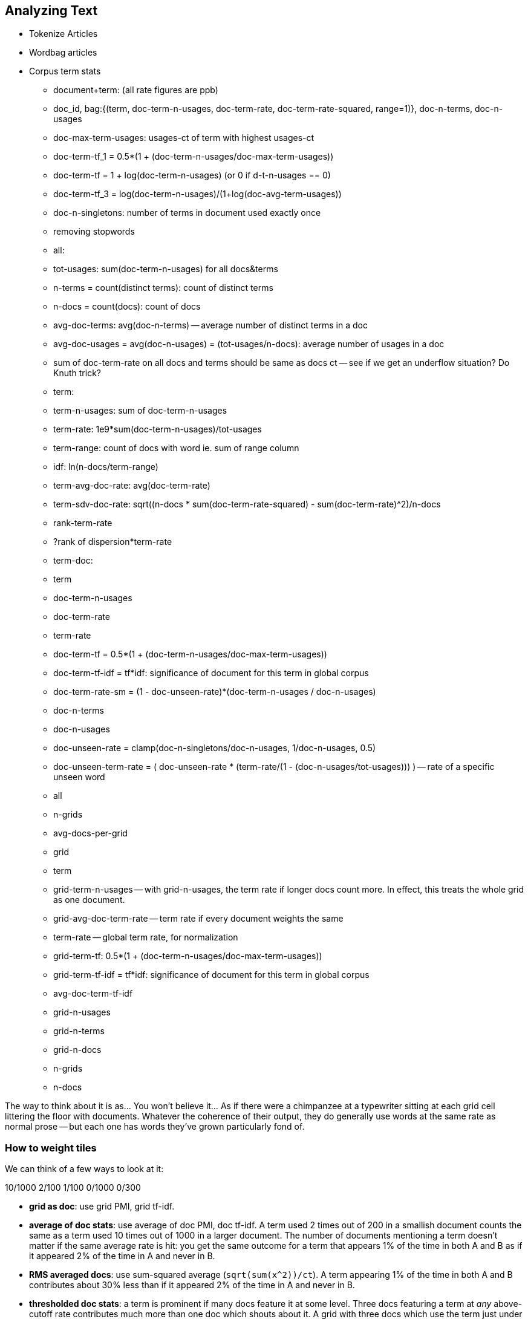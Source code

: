 == Analyzing Text

* Tokenize Articles
* Wordbag articles
* Corpus term stats
  - document+term: (all rate figures are ppb)
    - doc_id, bag:{(term, doc-term-n-usages, doc-term-rate, doc-term-rate-squared, range=1)}, doc-n-terms, doc-n-usages
    - doc-max-term-usages: usages-ct of term with highest usages-ct
    - doc-term-tf_1 = 0.5*(1 + (doc-term-n-usages/doc-max-term-usages))
    - doc-term-tf   = 1 + log(doc-term-n-usages) (or 0 if d-t-n-usages == 0)
    - doc-term-tf_3 = log(doc-term-n-usages)/(1+log(doc-avg-term-usages))
    - doc-n-singletons: number of terms in document used exactly once
  
  - removing stopwords
  
  - all:
    - tot-usages: sum(doc-term-n-usages) for all docs&terms
    - n-terms = count(distinct terms): count of distinct terms
    - n-docs = count(docs): count of docs
    - avg-doc-terms: avg(doc-n-terms) -- average number of distinct terms in a doc
    - avg-doc-usages = avg(doc-n-usages) = (tot-usages/n-docs): average number of usages in a doc
    - sum of doc-term-rate on all docs and terms should be same as docs ct -- see if we get an underflow situation? Do Knuth trick?
    
  - term: 
    - term-n-usages: sum of doc-term-n-usages
    - term-rate: 1e9*sum(doc-term-n-usages)/tot-usages
    - term-range: count of docs with word ie. sum of range column
    - idf: ln(n-docs/term-range)
    - term-avg-doc-rate: avg(doc-term-rate)
    - term-sdv-doc-rate: sqrt((n-docs * sum(doc-term-rate-squared) - sum(doc-term-rate)^2)/n-docs
    - rank-term-rate
    - ?rank of dispersion*term-rate
  
  - term-doc:
    - term
      - doc-term-n-usages
      - doc-term-rate
      - term-rate
      - doc-term-tf = 0.5*(1 + (doc-term-n-usages/doc-max-term-usages))
      - doc-term-tf-idf = tf*idf: significance of document for this term in global corpus
      - doc-term-rate-sm = (1 - doc-unseen-rate)*(doc-term-n-usages / doc-n-usages)
    - doc-n-terms
    - doc-n-usages
    - doc-unseen-rate = clamp(doc-n-singletons/doc-n-usages, 1/doc-n-usages, 0.5)
    - doc-unseen-term-rate = ( doc-unseen-rate * (term-rate/(1 - (doc-n-usages/tot-usages))) ) -- rate of a specific unseen word 
  - all
    - n-grids
    - avg-docs-per-grid
  - grid
    - term
      - grid-term-n-usages -- with grid-n-usages, the term rate if longer docs count more. In effect, this treats the whole grid as one document.
      - grid-avg-doc-term-rate -- term rate if every document weights the same
      - term-rate -- global term rate, for normalization
      - grid-term-tf: 0.5*(1 + (doc-term-n-usages/doc-max-term-usages))
      - grid-term-tf-idf = tf*idf: significance of document for this term in global corpus
      - avg-doc-term-tf-idf
    - grid-n-usages
    - grid-n-terms
    - grid-n-docs
    - n-grids
    - n-docs

The way to think about it is as... You won't believe it... As if there were a chimpanzee at a typewriter sitting at each grid cell littering the floor with documents. Whatever the coherence of their output, they do generally use words at the same rate as normal prose -- but each one has words they've grown particularly fond of.  

=== How to weight tiles


We can think of a few ways to look at it:

10/1000    2/100   1/100   0/1000 0/300 




- **grid as doc**: use grid PMI, grid tf-idf. 
- **average of doc stats**: use average of doc PMI, doc tf-idf. A term used 2 times out of 200 in a smallish document counts the same as a term used 10 times out of 1000 in a larger document. The number of documents mentioning a term doesn't matter if the same average rate is hit: you get the same outcome for a term that appears 1% of the time in both A and B as if it appeared 2% of the time in A and never in B.
- **RMS averaged docs**: use sum-squared average (`sqrt(sum(x^2))/ct`). A term appearing 1% of the time in both A and B contributes about 30% less than if it appeared 2% of the time in A and never in B.
- **thresholded doc stats**: a term is prominent if many docs feature it at some level. Three docs featuring a term at _any_ above-cutoff rate contributes much more than one doc which shouts about it. A grid with three docs which use the term just under threshold doesn't is the same as one that doesn't mention it.
- an ad-hoc mixture of the above.

=== Count-min-sketch

* Count-min-sketch filter for bigrams
  - hash 
  - choosing a hash function; watch out for deanonymization
  - choosing number, length of hash; using parts of a hash as hash. (2^21 = 2 million, getting three from a 64-bit hash; 2^25 = 33 million, getting five from two 64-bit hashes; 2^26 = 66 million, getting six from five 32-bit hashes / 2 64-bit and a 32-bit; 2^27 = 134 million, getting seven from three 64-bit hashes.)
  - http://web.stanford.edu/class/cs166/lectures/12/Small12.pdf
  - w is the number of possible hash outcomes. Eg for 21-bit hash get 2 million slots; for 25-bit hash get 33 million slots
  - dh is the number of hash functions we use
  - a_i is the usages count for term a
  - U = |a|_1 (the l1 norm of a) is sum(a_i): the total usage count
  - |a|_2 (l2 norm) is sqrt(sum(a_i^2)); it is strictly less than |a|_1.
  - the naive background error with one hash function will be U/w: scattering the U observations evenly across w outcomes. If I have 4 million articles averaging 100 words each, and 25 bits giving 33 million slots, the expected slop is 12 counts. For 21 bits, it's 400m/2m= 191 counts.
  - with many hash functions, if we take 
    - eps   = e * U / w = 2.718 * U / 2^hashbits
    - delta = 1/exp(dh) -- with 4 hashes it's 1/55, 5 hashes it's ~1/150, with seven it's ~1/1100
  - then with probability delta, the error in count will be less than eps.
  - summary
    - w = 2^hbits
    - data size = dh*w
    - background bin count = U/w
    - eps = e * U/w
    - delta = 1/exp(dh)
  - for 400m usages, 21 bits, 


* BNC stats: #1 "the": 62k ppm; #10, "was": 9.2k ppm; 36 ppm: "at once", empire, sugar; 17 ppm: "as opposed to", horrible, measurements; 10 ppm "relative to", dirt, sexually
  - http://ucrel.lancs.ac.uk/bncfreq/flists.html
  - ninety-four: 153/450m, dispersion 0.89; tyrannosaur 134/450m, disp 0.53; combinatorial 123/450m, disp 0.55; fluidly 135/450m, disp 0.90; compassionately 122/450m, disp 0.9
 

===== notes on figures 

The inverse document frequency is a measure of how much information the word provides, that is, whether the term is common or rare across all documents. It is the logarithmically scaled fraction of the documents that contain the word, obtained by dividing the total number of documents by the number of documents containing the term, and then taking the logarithm of that quotient.

Range (Ra) is a simple count of how many segments include the tag in question. Dispersion (Disp) is a statistical coefficient (Juilland’s D) of how evenly distributed a tag is across successive segments of the corpus. This is useful, because many segments and texts are made up of a number of smaller, relatively independent units – for example, sectors and stories in newspapers. It may be that, even within a text, certain word classes are overused in a given part – e.g. the football-reporting sector of a newspaper. Juilland’s D is more sensitive to this degree of variation. It was calculated as follows:
V
where x is the mean sub-frequency of the tag in the subcorpus (i.e. its frequency in each segment averaged) and s is the standard deviation of these sub-frequencies. We selected Juilland’s D as it has been shown by Lyne (1985) to be the most reliable of the various dispersion coefficients that are available. It varies between 0 and 1, where values closer to 0 show that occurrences are focussed in a small number of segments, and values closer to 1 show a more even distribution across all segments.

    D =1- V/sqrt(n-1)
    
where n is the number of segments in the subcorpus. The variation coefficient V is
given by:

    V = s / x


http://www.comp.lancs.ac.uk/~paul/publications/rwl_lc36_2002.pdf
http://nlp.stanford.edu/~wcmac/papers/20050421-smoothing-tutorial.pdf
http://faculty.cs.byu.edu/~ringger/CS479/papers/Gale-SimpleGoodTuring.pdf


http://www.linguistics.ucsb.edu/faculty/stgries/research/2010_STG_UsefulStats4CorpLing_MosaicCorpLing.pdf


------

http://www.linguistics.ucsb.edu/faculty/stgries/research/2008_STG_Dispersion_IJCL.pdf

Let us assume this is our corpus of length l = 50, where letters represent words and the pipes the division of the corpus into different, here, n=5 equally-sized parts.3
bamnibeupk|basatbewqn|bcagabesta|baghabeaat| ba h a a b e a x a
The percentages that each of the parts makes up of the whole corpus — in this case all 0.2 — are denoted as s1 to s5. Let’s assume we are interested in the word a in the corpus. The frequencies with which a occurs in each part are denoted as v1, v2, etc.; as you can see, a occurs once in the first part, twice in the second part, and so on, such that v1 =1, v2 =2, v3 =3, v4 =4, v5 =5. The vector with all observed frequencies (1, 2, 3, 4, 5) is referred to as v and the sum of all observed frequencies, i.e., the number of occurrences of a is referred to as f (f=Σv=15). Note also some other words’ distributions: x occurs only once in the whole corpus; e occurs once in each segment.

The first are general stats and not
specifically geared to the dispersion of linguistic items in texts but more often used as general indices of
variation/dispersion: 

* range: number of parts containing term x times) = 5 (x is usually, but need not be, 1)
* max-min difference: max(v) - min(v) = 4 f
* standard deviation sd = sqrt( N*sum(x^2) - sum(x)^2 )/N
* Chi-squared χ : i=1 
* variation coefficient vcn: The coefficient of variation (CV) is defined as the ratio of the standard deviation sig to the mean mu  http://en.m.wikipedia.org/wiki/Coefficient_of_variation 
* chi-squared χ : ∑ n − 1 ≈ 3.33 where expected

Next, a few well-known “classics” from the early 1970s: 1

* Juilland et al.’s (1971) D: 1 −⎝ i =1⎝ in=1 ⎠ ≈ ⎠0.736 ⎝ ⎛⎝1⎛n−1⎠⎞⎞⎠1
* Rosengren’s (1971) S: ⎜ ⎜ vcv ⎟ ⎟ ⋅
* Carroll’s (1970) D : lo⎝g
* idf 
* Juillands D adjusted for differing corpus sizes
    * = D: : ≈ 7.906 ≈ 7.906 where v= 

To determine the degree of dispersion DP of word a in a corpus with n parts, one
needs to take three simple steps.
i. Determine the sizes s1−n of each of the n corpus parts, which are normalized against the overall corpus size and correspond to expected percentages which take differently-sized corpus parts into consideration
ii. Determine the frequencies v1−n with which a occurs in the n corpus parts, which are normalized against the overall number of occurrences of a and cor- respond to an observed percentage.
iii. Compute all n pairwise absolute differences of observed and expected per- centages, sum them up, and divide the result by two. The result is DP, which can theoretically range from approximately 0 to 1, where values close to 0 indicate that a is distributed across the n corpus parts as one would expect given the sizes of the n corpus parts. By contrast, values close to 1 indicate that a is distributed across the n corpus parts exactly the opposite way one would expect given the sizes of the n corpus parts
* Divide DP by 1 − (1/n) to yield DPnorm.


Minimal DP’s
Word DP
Broad Dispersion: a 0.08 to 0.103 and 0.106 with 0.155 but 0.158 in 0.159 not 0.165 this 0.166 the 0.168 have 0.178 be 0.207 are 0.223 that 0.227 there 0.243 of 0.249

Lumpy Dispersion: macari 0.999 10 mamluks 0.998 10 lemar 0.996 10 sem 0.994 10 hathor 0.994 10 tatars 0.989 10 scallop 0.989 10 malins 0.988 10 ft 0.986 102 defender 0.98 10 scudamore 0.98 10 pre 0.945 10 diamond 0.941 102 carl 0.938 102 proclaimed 

Medium Dispersion: includes thousands plain formal anywhere properly excuse hardly er each lot house tell came
------

[[text_data]]
== Text Data

As we know from the movies, all truly great educational adventures conclude not

whether it's MiG fighter jets threatening an Aircraft Carrier off the coast of Implausistan,
or 

* take a weaponized Winnebago for an reconnaissance run deep into enemy territory
* newly-minted police officers quelling a riot at the Blue Oyster bar
* using his laser, her mirrors and
  (something something laser and popcorn)
* facing off against Cobra Kai  

So let's grab our wizard wands, pile into our weaponized Winnebago, and 




=== Geographical Flavor

1. article -> wordbag  
2. join on page data to get geolocation
3. use pagelinks to get larger pool of implied geolocations
4. turn geolocations into quadtile keys
5. aggregate topics by quadtile
6. take summary statistics aggregated over term and quadkey
7. combine those statistics to identify terms that occur more frequently than the base rate would predict
8. explore and validate the results                              
9. filter to find strongly-flavored words, and other reductions of the data for visualization

=== Geographic Flavor ===

There's no better example of data that is huge, unruly, organic, highly-dimensional and deeply connected than Wikipedia. Six million articles having XXX million associated properties and connected by XXX million links are viewed by XXX million people each year (TODO: add numbers). The full data -- articles, properties, links and aggregated pageview statistics -- is free for anyone to access it. (See the <<overview_of_datasets>> for how.)

The Wikipedia community have attach the latitude and longitude to more than a million articles: not just populated places like Austin, TX, but landmarks like the University of Texas' Memorial Stadium, Snow's BBQ ("The Best Texas BBQ in the World") and the TACC (Texas Advanced Computer Center, home of the world's largest academic supercomputer). This lets us put not just each article, but the cloud of data around it, in geographical context.

What happens if we apply this context to not just the article, but those articles' words? Barbeque is popular all through Texas and the Southeastern US -- is the term "Barbeque" overrepresented in articles from that region? We can brainstorm a few more terms with strong place affinity, like "beach" (the coasts) or "wine" (France, Napa Valley), and ones without, like "hat" or "couch". Hadoop, combined with the Wikipedia dataset, will let us _rigorously_ identify words with this kind of geographic flavor, along with the locales they have affinity for.

At a high level, what we'll do is this:

* Divide the world into grid cells, and group all the words in wikipedia onto their article's grid cell
* Determine the overall frequency of each word in the wikipedia corpus
* Identify prominent (unusually frequent) words on each grid cell
* Identify words that are prominent on a large number of grid cells -- these have strong geographic "flavor"

=== Decompose Wikipedia Articles

Next, we will summarize each article by preparing its "word bag" -- a simple count of the terms on its wikipedia page. This is an application of "Exploding One Records into Many" (REF), but in this case we've written a Pig UDF (User-Defined Function) that uses a proper Linguistics toolkit (OpenNLP (?)) to perform the splitting.

----
REGISTER path/to/udf ...;
wordbags = FOREACH articles {
    wds = WORDBAG(text)
      AS tuple(tot_usages:long, num_terms:long, num_onces:long,
         wordbag:bag{tuple(article_term_usages,term)});
    GENERATE page_id, quadcell, wds.tot_usages, wds.num_terms, wds.num_onces, wds.wordbag;
};
term_article_freqs = FOREACH wordbags GENERATE
    page_id, quadcell, tot_usages, num_terms, FLATTEN(wordbag);
STORE term_article_freqs INTO '/data/work/geo_flavor/term_article_freqs;
----

Here's the <<wp_lexington_wordbag,output>>:

[[wp_lexington_wordbag]]
._Wordbag for "Lexington, Texas"_
------
Lexington,_Texas 023130130 TODO:tot_usages TODO:terms TODO:NUMONCES {(4,"texas")(2,"lexington"),(2,"best"),(2,"bbq"),(1,"barbecue"), ...}
------

And the output after the flatten:

[[wp_lexington_wordbag]]
._"term_cell_freqs" result_
------
Lexington,_Texas 023130130 tot_usages num_terms 4   "texas"
Lexington,_Texas 023130130 tot_usages num_terms 2   "lexington"
Lexington,_Texas 023130130 tot_usages num_terms 2   "best"
Lexington,_Texas 023130130 tot_usages num_terms 2   "bbq"
Lexington,_Texas 023130130 tot_usages num_terms 1   "barbecue"
------

=== Determining Frequency, Range and Dispersion of Terms within a Corpus

* Doc-term-usages-ct
* doc-term-usages-rate, 
* doc-term-frac
* Doc-all-terms-ct, doc-all-usages-ct
* Raw Rate in doc; adjusted rate in doc:
* Docs-ct -- count of documents
* Terms-ct -- count of terms
* Usages-ct -- count of usages
* (doc_id, term, usages-ct, doc-term-usages-rate, all-term-usages-freq)

The term "however" crops up at a rate of XXX ppm across XXX articles
In contrast, the word "function" XXX ppm of terms, XXX %of articles -- relatively fewer articles employ the term, but they tend to do at a concentrated rate.
(TODO: histogram of usage counts)
We can get a sense of this "lumpiness" using the dispersion function footnote:[there are several competing formulas to capture the concept we have in mind; this version, "Juilland's D", is easy to calculate]

=== map decorate

Group all count star




=== Term Statistics by Grid Cell

Now comes the fun part.

----
taf_g = GROUP term_article_freqs BY quadcell, term;
cell_freqs = FOREACH taf_g GENERATE
      group.quadcell AS quadcell,
      group.term AS term,
      SUM(term_article_freqs.article_term_usages) AS cell_term_usages;
cf_g = GROUP cell_freqs BY quadcell;
term_cell_freqs = FOREACH cf_g GENERATE
    group AS quadcell,
    SUM(cell_term_usages) AS cell_usages
    FLATTEN(cell_term_usages, term);
----

._"cell_freqs" result_
----
023130130 7 "bbq"
023130130 20 "texas"
----

._"cf_g" result_
----
023130130 {(7,"bbq"),(20,"texas"),...}
----

._"term_cell_freqs" result_
----
023130130 95 7 "bbq"
023130130 95 20 "texas"
----

=== Term Statistics

We will be defining the prominence of a term on a grid cell by comparing its local frequency to the overall frequency of the term. The occurrence frequency of the term "the" is XX parts per million (ppm), while that of "barbeque"'s is XX ppm. However, on the quadcell surrounding Lexington, Texas, "the" occurs at XX ppm and "barbeque" at XX ppm -- a significantly elevated rate.

Let's now prepare those global statistics.

----
all_terms = GROUP term_article_freqs BY term;
term_info_1 = FOREACH all_terms GENERATE
    group AS term,
    COUNT_STAR(term_article_freqs) AS num_articles,
    SUM(article_term_usages) AS term_usages;
global_term_info_g = GROUP term_info BY ALL;
global_term_info = FOREACH global_term_info_g GENERATE
    COUNT_STAR(term_info) AS num_terms,
    SUM(term_usages) AS global_usages;
STORE global_term_info INTO '/data/work/geo_flavor/global_term_info';
----

(The actual code is somewhat different from what you see here -- we'll explain below)

... (TODO describe term_info)


=== Pattern: Re-injecting global totals

We also extract two global statistics: the number of distinct terms, and the number of distinct usages. This brings up one of the more annoying things about Hadoop programming. The global_term_info result is two lousy values, needed to turn the global _counts_ for each term into the global _frequency_ for each term. But a pig script just orchestrates the top-level motion of data: there's no intrinsic way to bring the result of a step into the declaration of following steps. The proper recourse is to split the script into two parts, and run it within a workflow tool like Rake, Drake or Oozie. The workflow layer can fish those values out of the HDFS and inject them as runtime parameters into the next stage of the script.

We prefer to cheat. We instead ran a version of the script that found the global count of terms and usages, then copy/pasted their values as static parameters at the top of the script. This also lets us calculate the ppm frequency of each term and the other term statistics in a single pass. To ensure our time-traveling shenanigans remain valid, we add an `ASSERT` statement which compares the memoized values to the actual totals.

----
DEFINE memoized_num_terms XXX;
DEFINE memoized_global_usages XXX;
all_terms = GROUP term_cell_freqs BY term;
term_info_1 = FOREACH all_terms GENERATE
    group AS term,
    COUNT_STAR(term_cell_freqs) AS num_articles,
    SUM(article_term_usages) AS term_usages,
    1000000 * SUM(article_term_usages)/memoized_global_usages AS term_ppm:double
    ;
-- Validate the global term statistics
global_term_info_g = GROUP term_info BY ALL;
global_term_info = FOREACH global_term_info_g GENERATE
   COUNT_STAR(term_info) AS num_terms,
   SUM(term_usages) AS global_usages;
STORE global_term_info INTO '/data/work/geo_flavor/global_term_info';
ASSERT(global_term_info.num_terms = memoized_num_terms);
ASSERT(global_term_info.global_usages = memoized_global_usages);
----

(TODO: just realized the way we've done this finds global term stats on only geolocated articles. To find them on all articles will complicate the script: we have to do a left join and then filter, or we'd have to do wordbags first then join on geolocations.)



==== A pause, to think

Let's look at the fundamental pattern that we're using. Our steps:

. transform each article individually into its wordbag
// . convert each article's precise point into the coarse-grained tile it sits on
. augment the wordbags with their geo coordinates by joining on page ID
. organize the wordbags into groups having the same grid cell;
. form a single combined wordbag for each grid cell.

//// Consider adding some text here that guides the reader with regard to the findings they might expect to result.  For example, "...if you were to use the example of finding symptoms that intersect with illness as part of an epidemic, you would have done x, y, and z..."  This will bring the activity to life and help readers appreciate how it applies to thier own data at hand.  Amy////

It's a sequence of _transforms_ (operations on each record in isolation: steps 1 and 4) and _pivots_ -- operations that combine records, whether from different tables (the join in step 2) or the same dataset (the group in step 3).

In doing so, we've turned articles that have a geolocation into coarse-grained regions that have implied frequencies for words. The particular frequencies arise from this combination of forces:

* _signal_: Terms that describe aspects of the human condition specific to each region, like "longhorns" or "barbecue", and direct references to place names, such as "Austin" or "Texas"
* _background_: The natural frequency of each term -- "second" is used more often than "syzygy" -- slanted by its frequency in geo-locatable texts (the word "town" occurs far more frequently than its natural rate, simply because towns are geolocatable).
* _noise_: Deviations introduced by the fact that we have a limited sample of text to draw inferences from.

Our next task -- the sprint home -- is to use a few more transforms and pivots to separate the signal from the background and, as far as possible, from the noise.

=== Match Wikipedia Article Text with Article Geolocation

Let's start by assembling the data we need. The wikipedia dataset has three different tables for each article: the metadata for each page (page id, title, size, last update time, and so); the full text of each article (a very large field); and the article geolocations. Below are snippets from the articles table and of the geolocations table:

[[wp_lexington_article]]
._Wikipedia article record for "Lexington, Texas"_
------
Lexington,_Texas  Lexington is a town in Lee County, Texas, United States. ... Snow's BBQ, which Texas Monthly called "the best barbecue in Texas" and The New Yorker named "the best Texas BBQ in the world" is located in Lexington.
------


[[wp_coords]]
._Article coordinates_
------
Lexington,_Texas -97.01 30.41 023130130
------

Since we want to place the words in each article in geographic context, our first step is to reunite each article with its geolocation: a Direct Inner Join (pattern REF). While we've got the data streaming by, we also attach its quadtile sorting key ("Partition Points onto a Spatial Grid", REF) w

----
article_text = LOAD ('...');
article_geolocations = LOAD('...');
articles = JOIN article_geolocations BY page_id, article_text BY page_id;
articles = FOREACH articles GENERATE article_text::page_id, QUADKEY(lng, lat) as quadcell, text;
----

Here's the result:

[[wp_lexington_wordbag_and_coords]]
._Wordbag with coordinates_
------
Lexington,_Texas 023130130 Lexington is a town in Lee County, Texas ...
------


==== Pulling signal from noise

To isolate the signal, we'll pull out a trick called <<pmi,"Pointwise Mutual Information" (PMI)>>. Though it may sound like an insurance holding company, in fact PMI is a simple approach to isolate the noise and background. It compares the following:

* the rate the term 'barbecue' is used
* the rate that terms are used on grid cell 023130130
* the rate the term 'barbecue' is used on grid cell 023130130

Just as above, we can transform and pivot to get those figures:

* group the data by term; count occurrences
* group the data by tile; count occurrences
* group the data by term and tile; count occurrences
* count total occurrences
* combine those counts into rates, and form the PMI scores.

Rather than step through each operation, I'll wave my hands and pull its output from the oven:

------
023130130 {(("texas",X),...,("longhorns",X),...("bbq",X),...,...}
------

As expected, in <<baldridge_bbq_wine>> you see BBQ loom large over Texas and the Southern US; Wine, over the Napa Valleyfootnote:[This is a simplified version of work by Jason Baldrige, Ben Wing (TODO: rest of authors), who go farther and show how to geolocate texts _based purely on their content_. An article mentioning barbecue and Willie Nelson would be placed near Austin, TX; one mentioning startups and trolleys in San Francisco. See: Baldridge et al (TODO: reference)].

==== Takeaway #1: Start with a Question

We accomplished an elaborate data exploration, yet at no point did we do anything complex. Instead of writing a big hairy monolithic program, we wrote a series of simple scripts that either _transformed_ or _pivoted_ the data.

As you'll see later, the scripts are readable and short (none exceed a few dozen lines of code). They run easily against sample data on your desktop, with no Hadoop cluster in sight; and they will then run, unchanged, against the whole of Wikipedia on dozens or hundreds of machines in a Hadoop cluster.
////This sounds hard to believe.  Consider saying more here, as it comes off as a bit over-simplified.  Amy////

That's the approach we'll follow through this book: develop simple, maintainable transform/pivot scripts by iterating quickly and always keeping the data visible; then confidently transition those scripts to production as the search for a question becomes the rote production of an answer.

The challenge, then, isn't to learn to "program" Hadoop -- it's to learn how to think at scale, to choose a workable series of chess moves connecting the data you have to the insight you need. In the first part of the book, after briefly becoming familiar with the basic framework, we'll proceed through a series of examples to help you identify the key locality and thus the transformation each step calls for. In the second part of that book, we'll apply this to a range of interesting problems and so build up a set of reusable tools for asking deep questions in actual practice.

// ==== Takeaway #2: Locality
// 
// 
// Insight comes from data in context: places in the context of associated topics, or topics in the // context of associated locations. When your data is far too large to fit on a single machine,
// 
// In the second case, putting every word in context of all associated locations requires that 


==== Exemplars and Touchstones

There are three touchstones to hit in every data exploration:

* Confirm the things you know:
* Confirm or refute the things you suspect.
* Uncover at least one thing you never suspected.

Things we know: First, common words should show no geographic flavor. 
Geographic features -- "beach", "mountain", etc -- should be intensely localised.
* compared to other color words, there will be a larger regional variation for the terms "white" and "black" (as they describe ra
You don't have to stop exploring when you find a new mystery, but no data exploration is complete until you uncover at least one.

We will jointly discover two things
taking as a whole the terms that have a strong geographic flavor, we should largely see cultural terms (foods, sports, etc)
Next, we'll choose some _exemplars_: familiar records to trace through "Barbeque" should cover ;

* https://github.com/Ganglion/varaha/blob/master/src/main/java/varaha/text/TokenizeText.java


------
stream do |article|
  words = Wukong::TextUtils.tokenize(article.text, remove_stopwords: true)
  words.group_by(&:to_s).map{|word, occurs|
    yield [article.id, word, occurs.count]
  end
end
------

Reading it as prose the script says "for each article: break it into a list of words; group all occurrences of each word and count them; then output the article id, word and count."

.Snippet from the Wikipedia article on "Barbecue"
[quote, wikipedia, http://en.wikipedia.org/wiki/Barbeque]
____
Each Southern locale has its own particular variety of barbecue, particularly concerning the sauce. North Carolina sauces vary by region; eastern North Carolina uses a vinegar-based sauce, the center of the state enjoys Lexington-style barbecue which uses a combination of ketchup and vinegar as their base, and western North Carolina uses a heavier ketchup base. Lexington boasts of being "The Barbecue Capital of the World" and it has more than one BBQ restaurant per 1,000 residents. In much of the world outside of the American South, barbecue has a close association with Texas. Many barbecue restaurants outside the United States claim to serve "Texas barbecue", regardless of the style they actually serve. Texas barbecue is often assumed to be primarily beef. This assumption, along with the inclusive term "Texas barbecue", is an oversimplification. Texas has four main styles, all with different flavors, different cooking methods, different ingredients, and different cultural origins. In the June 2008 issue of Texas Monthly Magazine Snow's BBQ in Lexington was rated as the best BBQ in the state of Texas. This ranking was reinforced when New Yorker Magazine also claimed that Snow's BBQ was "The Best Texas BBQ in the World".


=== Pointwise Mutual Information

[[pmi]]

Pointwise Mutual Information sounds like an Insurance holding company, but is in fact a simple way // to expose signal from background.

Let's pick up the example from <<first_exploration>>

* rate the word 'barbecue' is used
* rate that words are used on grid cell 023130130
* rate the word 'barbecue' is used on grid cell 023130130

	pmi(x; y) := log[ p(x, y) / (p(x)*p(y))

	<math>
	\operatorname{pmi}(x;y) \equiv \log\frac{p(x,y)}{p(x)p(y)} = \log\frac{p(x|y)}{p(x)} = // \log\frac{p(y|x)}{p(y)}.
	</math>

==== Smoothing the counts ====

The count of each word is an imperfect estimate of the probability of seeing that word in the context of the given topic. Consider for instance the words that would have shown up if the article were 50% longer, or the cases where an author chose one synonym out of many equivalents. This is particularly significant considering words with zero count.

We want to treat "missing" terms as having occurred some number of times, and adjust the probabilities of all the observed terms.

.Minimally Invasive
[NOTE]
===============================
It's essential to use "minimally invasive" methods to address confounding factors.

What we're trying to do is expose a pattern that we believe is robust: that it will shine through any occlusions in the data. Occasionally, as here, we need to directly remove some confounding factor. The naive practitioner thinks, "I will use a powerful algorithm! That's good, because powerful is better than not powerful!" No -- simple and clear is better than powerful.

Suppose you were instead telling a story set in space - somehow or another, you must address the complication of faster-than-light travel. Star Wars does this early and well: its choices ("Ships can jump to faraway points in space, but not from too close to a planet and only after calculations taking several seconds; it happens instantaneously, causing nearby stars to appear as nifty blue tracks") are made clear in a few deft lines of dialog.

A ham-handed sci-fi author instead brings in complicated machinery requiring a complicated explanation resulting in complicated dialogue. There are two obvious problems: first, the added detail makes the story less clear. It's literally not rocket science: concentrate on heros and the triumph over darkness, not on rocket engines. Second, writing that dialog is wasted work. If it's enough to just have the Wookiee hit the computer with a large wrench, do that.

But it's essential to appreciate that this also _introduces extra confounding factors_. Rather than a nifty special effect and a few lines shouted by a space cowboy at his hairy sidekick, your junkheap space freighter now needs an astrophysicist, a whiteboard and a reason to have the one use the other. The story isn't just muddier, it's flawed.

We're trying to tell a story ("words have regional flavor"), but the plot requires a few essential clarifications ("low-frequency terms are imperfectly estimated").  If these patterns are robust, complicated machinery is detrimental. It confuses the audience, and is more work for you; it can also bring more pattern to the data than is actually there, perverting your results.

The only time you should bring in something complicated or novel is when it's a _central_ element of your story. In that case, it's worth spending multiple scenes in which Jedi masters show and tell the mechanics and limitations of The Force.
===============================

There are two reasonable strategies: be lazy; or consult a sensible mathematician.

To be lazy, add a 'pseudocount' to each term: pretend you saw it an extra small number of times For the common pseudocount choice of 0.5, you would treat absent terms as having been seen 0.5 times, terms observed once as having been seen 1.5 times, and so forth.  Calclulate probabilities using the adjusted count divided by the sum of all adjusted counts (so that they sum to 1). It's not well-justified mathematically, but is easy to code.

Consult a mathematician: for something that is mathematically justifiable, yet still simple enough to be minimally invasive, she will recommend "Good-Turing" smoothing.

In this approach, we expand the dataset to include both the pool of counts for terms we saw, and an "absent" pool of fractional counts, to be shared by all the terms we _didn't_ see. Good-Turing says to count the terms that occurred once, and guess that an equal quantity of things _would_ have occurred once, but didn't. This is hand-wavy, but minimally invasive; we oughtn't say too much about the things we definitionally can't say much about.

We then make the following adjustments:

* Set the total _count_ of words in the absent pool equal to the number of terms that occur once. There are of course tons of terms in this pool; we'll give each some small fractional share of an appearance.
* Specifically, treat each absent term as occupying the same share of the absent pool as it does in the whole corpus (minus this doc). So, if "banana" does not appear in the document, but occurs at (TODO: value) ppm across all docs, we'll treat it as occupying the same fraction of the absent pool (with slight correction for the absence of this doc).
* Finally, estimate the probability for each present term as its count divided by the total count in the present and absent pools.

// 	def ct_doc(doc)
//     	  ct_wds_for_doc(doc).sum{|wd, ct| ct }
// 	end
// 
// 	def fr_doc_wd(doc, wd)
// 	  ct_doc_wd(doc, wd)  / ct_doc(doc)
// 	end
// 
// 	# estimate the total frequency of all absent words
// 	# as the total frequency of words appearing exactly once
// 	p_allabsent_for_doc(doc)
// 	  ct_once = ct_wds_for_doc(doc).select{|wd, ct| ct == 1 }
// 	  ct_once / ct_doc(doc)
// 	end
// 
// 	# global frequency of term among terms _not_ in document
// 	def fr_wd_notdoc(wd, doc)
//   	  # contribution of this doc to the all-doc totals
// 	  sumfreq_doc = fr_wds_doc(doc).sum{|wd, _| fr_wd_all(wd) }
// 	  # global frequency with correction
// 	  fr_wd(wd) / (1 - sumfreq_doc)
// 	end
// 
// 	def p_wd_for_doc(doc, wd)
// 	  pabs = p_allabsent_for_doc(doc)
// 	  if absent
// 	    # frequency share of the absent pool, times the corrected global frequency of the term
// 	    result =    pabs  * fr_wd_notdoc(wd, doc)
// 	  else
// 	    # frequency share of the present pool, times the observed frequency of the term
// 	    result = (1-pabs) * fr_wd_doc(doc, wd)
// 	  end
// 	end
// 

“If one advances confidently in the direction of his dreams, and endeavors to live the life which he has imagined, he will meet with a success unexpected in common hours.” — Henry David Thoreau, Walden: Or, Life in the Woods

